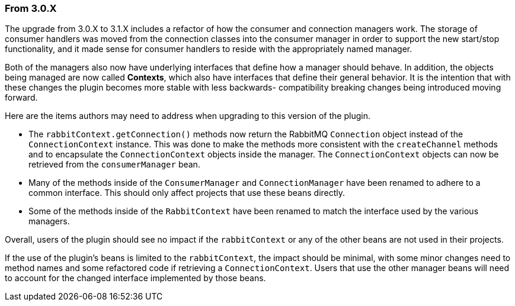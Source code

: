 === From 3.0.X

The upgrade from 3.0.X to 3.1.X includes a refactor of how the consumer and connection managers work.
The storage of consumer handlers was moved from the connection classes into the consumer manager in order
to support the new start/stop functionality, and it made sense for consumer handlers to reside with
the appropriately named manager.

Both of the managers also now have underlying interfaces that define how a manager should behave. In addition,
the objects being managed are now called *Contexts*, which also have interfaces that define their general
behavior.  It is the intention that with these changes the plugin becomes more stable with less backwards-
compatibility breaking changes being introduced moving forward.

Here are the items authors may need to address when upgrading to this version of the plugin.

* The `rabbitContext.getConnection()` methods now return the RabbitMQ `Connection` object instead of
  the `ConnectionContext` instance.  This was done to make the methods more consistent with the
  `createChannel` methods and to encapsulate the `ConnectionContext` objects inside the manager.
  The `ConnectionContext` objects can now be retrieved from the `consumerManager` bean.
* Many of the methods inside of the `ConsumerManager` and `ConnectionManager` have been renamed to adhere
  to a common interface.  This should only affect projects that use these beans directly.
* Some of the methods inside of the `RabbitContext` have been renamed to match the interface used by
  the various managers.

Overall, users of the plugin should see no impact if the `rabbitContext` or any of the other beans are
not used in their projects.

If the use of the plugin's beans is limited to the `rabbitContext`, the impact should be minimal,
with some minor changes need to method names and some refactored code if retrieving a `ConnectionContext`.
Users that use the other manager beans will need to account for the changed interface implemented by
those beans.